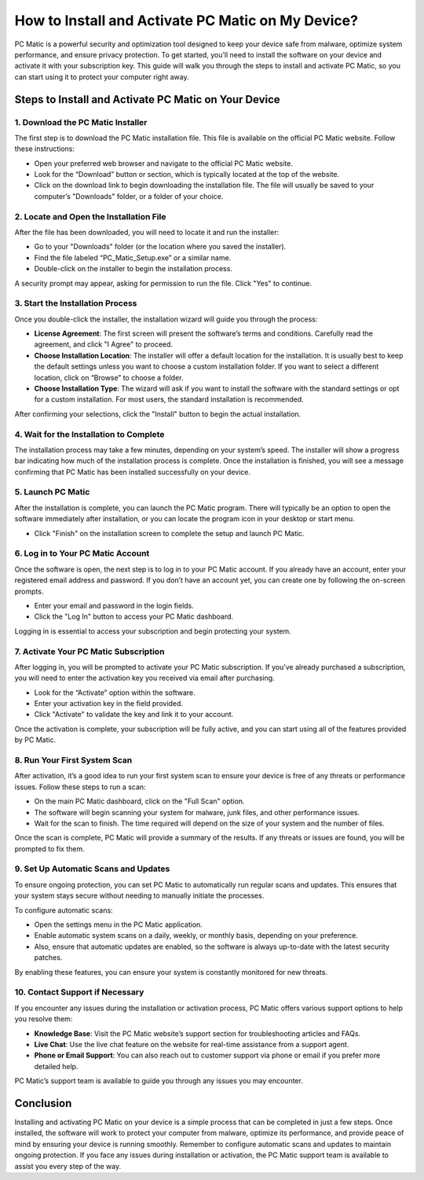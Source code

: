 ===========================================
How to Install and Activate PC Matic on My Device?
===========================================

PC Matic is a powerful security and optimization tool designed to keep your device safe from malware, optimize system performance, and ensure privacy protection. To get started, you’ll need to install the software on your device and activate it with your subscription key. This guide will walk you through the steps to install and activate PC Matic, so you can start using it to protect your computer right away.

Steps to Install and Activate PC Matic on Your Device
===========================================================

1. **Download the PC Matic Installer**
----------------------------------------------------------

The first step is to download the PC Matic installation file. This file is available on the official PC Matic website. Follow these instructions:

- Open your preferred web browser and navigate to the official PC Matic website.
- Look for the “Download” button or section, which is typically located at the top of the website.
- Click on the download link to begin downloading the installation file. The file will usually be saved to your computer’s "Downloads" folder, or a folder of your choice.

2. **Locate and Open the Installation File**
----------------------------------------------------------

After the file has been downloaded, you will need to locate it and run the installer:

- Go to your "Downloads" folder (or the location where you saved the installer).
- Find the file labeled “PC_Matic_Setup.exe” or a similar name.
- Double-click on the installer to begin the installation process.

A security prompt may appear, asking for permission to run the file. Click "Yes" to continue.

3. **Start the Installation Process**
----------------------------------------------------------

Once you double-click the installer, the installation wizard will guide you through the process:

- **License Agreement**: The first screen will present the software’s terms and conditions. Carefully read the agreement, and click "I Agree" to proceed.
- **Choose Installation Location**: The installer will offer a default location for the installation. It is usually best to keep the default settings unless you want to choose a custom installation folder. If you want to select a different location, click on “Browse” to choose a folder.
- **Choose Installation Type**: The wizard will ask if you want to install the software with the standard settings or opt for a custom installation. For most users, the standard installation is recommended.

After confirming your selections, click the "Install" button to begin the actual installation.

4. **Wait for the Installation to Complete**
----------------------------------------------------------

The installation process may take a few minutes, depending on your system’s speed. The installer will show a progress bar indicating how much of the installation process is complete. Once the installation is finished, you will see a message confirming that PC Matic has been installed successfully on your device.

5. **Launch PC Matic**
----------------------------------------------------------

After the installation is complete, you can launch the PC Matic program. There will typically be an option to open the software immediately after installation, or you can locate the program icon in your desktop or start menu.

- Click "Finish" on the installation screen to complete the setup and launch PC Matic.

6. **Log in to Your PC Matic Account**
----------------------------------------------------------

Once the software is open, the next step is to log in to your PC Matic account. If you already have an account, enter your registered email address and password. If you don’t have an account yet, you can create one by following the on-screen prompts.

- Enter your email and password in the login fields.
- Click the "Log In" button to access your PC Matic dashboard.

Logging in is essential to access your subscription and begin protecting your system.

7. **Activate Your PC Matic Subscription**
----------------------------------------------------------

After logging in, you will be prompted to activate your PC Matic subscription. If you’ve already purchased a subscription, you will need to enter the activation key you received via email after purchasing.

- Look for the “Activate” option within the software.
- Enter your activation key in the field provided.
- Click "Activate" to validate the key and link it to your account.

Once the activation is complete, your subscription will be fully active, and you can start using all of the features provided by PC Matic.

8. **Run Your First System Scan**
----------------------------------------------------------

After activation, it’s a good idea to run your first system scan to ensure your device is free of any threats or performance issues. Follow these steps to run a scan:

- On the main PC Matic dashboard, click on the "Full Scan" option.
- The software will begin scanning your system for malware, junk files, and other performance issues.
- Wait for the scan to finish. The time required will depend on the size of your system and the number of files.

Once the scan is complete, PC Matic will provide a summary of the results. If any threats or issues are found, you will be prompted to fix them.

9. **Set Up Automatic Scans and Updates**
----------------------------------------------------------

To ensure ongoing protection, you can set PC Matic to automatically run regular scans and updates. This ensures that your system stays secure without needing to manually initiate the processes. 

To configure automatic scans:

- Open the settings menu in the PC Matic application.
- Enable automatic system scans on a daily, weekly, or monthly basis, depending on your preference.
- Also, ensure that automatic updates are enabled, so the software is always up-to-date with the latest security patches.

By enabling these features, you can ensure your system is constantly monitored for new threats.

10. **Contact Support if Necessary**
----------------------------------------------------------

If you encounter any issues during the installation or activation process, PC Matic offers various support options to help you resolve them:

- **Knowledge Base**: Visit the PC Matic website’s support section for troubleshooting articles and FAQs.
- **Live Chat**: Use the live chat feature on the website for real-time assistance from a support agent.
- **Phone or Email Support**: You can also reach out to customer support via phone or email if you prefer more detailed help.

PC Matic’s support team is available to guide you through any issues you may encounter.

Conclusion
===========================================================

Installing and activating PC Matic on your device is a simple process that can be completed in just a few steps. Once installed, the software will work to protect your computer from malware, optimize its performance, and provide peace of mind by ensuring your device is running smoothly. Remember to configure automatic scans and updates to maintain ongoing protection. If you face any issues during installation or activation, the PC Matic support team is available to assist you every step of the way.
